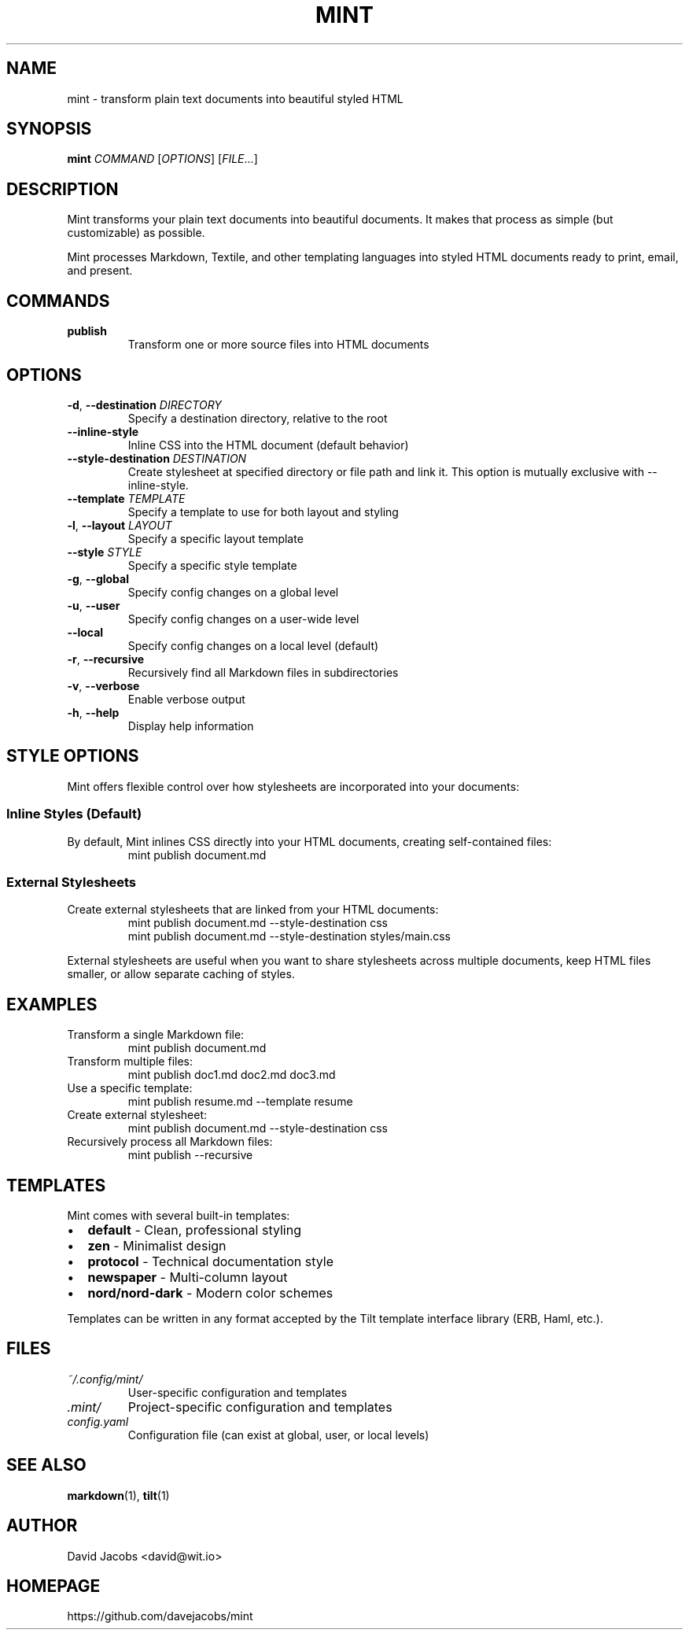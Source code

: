 .TH MINT 1 "December 2024" "mint" "User Commands"
.SH NAME
mint \- transform plain text documents into beautiful styled HTML
.SH SYNOPSIS
.B mint
.I COMMAND
[\fIOPTIONS\fR] [\fIFILE\fR...]
.SH DESCRIPTION
Mint transforms your plain text documents into beautiful documents. It makes that process as simple (but customizable) as possible.

Mint processes Markdown, Textile, and other templating languages into styled HTML documents ready to print, email, and present.
.SH COMMANDS
.TP
.B publish
Transform one or more source files into HTML documents
.SH OPTIONS
.TP
.BR \-d ", " \-\-destination " " \fIDIRECTORY\fR
Specify a destination directory, relative to the root
.TP
.BR \-\-inline\-style
Inline CSS into the HTML document (default behavior)
.TP
.BR \-\-style\-destination " " \fIDESTINATION\fR
Create stylesheet at specified directory or file path and link it. This option is mutually exclusive with --inline-style.
.TP
.BR \-\-template " " \fITEMPLATE\fR
Specify a template to use for both layout and styling
.TP
.BR \-l ", " \-\-layout " " \fILAYOUT\fR
Specify a specific layout template
.TP
.BR \-\-style " " \fISTYLE\fR
Specify a specific style template
.TP
.BR \-g ", " \-\-global
Specify config changes on a global level
.TP
.BR \-u ", " \-\-user
Specify config changes on a user-wide level
.TP
.BR \-\-local
Specify config changes on a local level (default)
.TP
.BR \-r ", " \-\-recursive
Recursively find all Markdown files in subdirectories
.TP
.BR \-v ", " \-\-verbose
Enable verbose output
.TP
.BR \-h ", " \-\-help
Display help information
.SH STYLE OPTIONS
Mint offers flexible control over how stylesheets are incorporated into your documents:

.SS Inline Styles (Default)
By default, Mint inlines CSS directly into your HTML documents, creating self-contained files:
.RS
.nf
mint publish document.md
.fi
.RE

.SS External Stylesheets
Create external stylesheets that are linked from your HTML documents:
.RS
.nf
mint publish document.md --style-destination css
mint publish document.md --style-destination styles/main.css
.fi
.RE

External stylesheets are useful when you want to share stylesheets across multiple documents, keep HTML files smaller, or allow separate caching of styles.
.SH EXAMPLES
.TP
Transform a single Markdown file:
.nf
mint publish document.md
.fi
.TP
Transform multiple files:
.nf
mint publish doc1.md doc2.md doc3.md
.fi
.TP
Use a specific template:
.nf
mint publish resume.md --template resume
.fi
.TP
Create external stylesheet:
.nf
mint publish document.md --style-destination css
.fi
.TP
Recursively process all Markdown files:
.nf
mint publish --recursive
.fi
.SH TEMPLATES
Mint comes with several built-in templates:
.IP \(bu 2
.B default
\- Clean, professional styling
.IP \(bu 2
.B zen
\- Minimalist design
.IP \(bu 2
.B protocol
\- Technical documentation style
.IP \(bu 2
.B newspaper
\- Multi-column layout
.IP \(bu 2
.B nord/nord-dark
\- Modern color schemes
.PP
Templates can be written in any format accepted by the Tilt template interface library (ERB, Haml, etc.).
.SH FILES
.TP
.I ~/.config/mint/
User-specific configuration and templates
.TP
.I .mint/
Project-specific configuration and templates
.TP
.I config.yaml
Configuration file (can exist at global, user, or local levels)
.SH SEE ALSO
.BR markdown (1),
.BR tilt (1)
.SH AUTHOR
David Jacobs <david@wit.io>
.SH HOMEPAGE
https://github.com/davejacobs/mint
